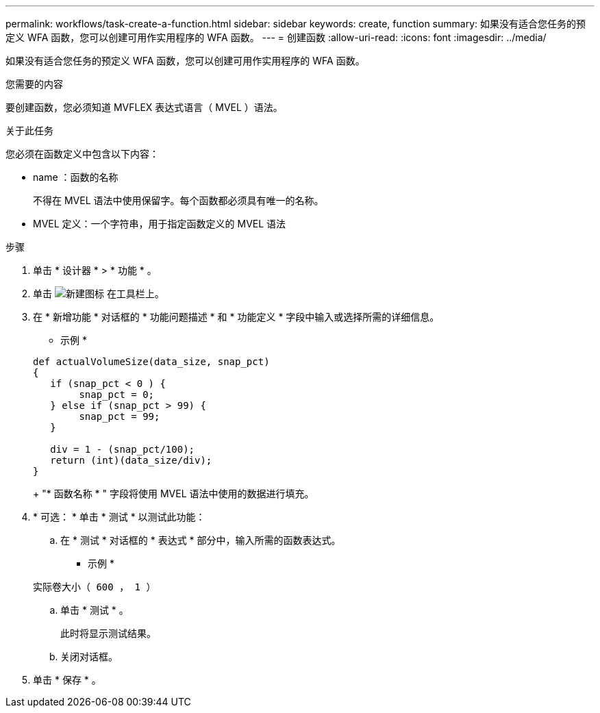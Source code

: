 ---
permalink: workflows/task-create-a-function.html 
sidebar: sidebar 
keywords: create, function 
summary: 如果没有适合您任务的预定义 WFA 函数，您可以创建可用作实用程序的 WFA 函数。 
---
= 创建函数
:allow-uri-read: 
:icons: font
:imagesdir: ../media/


[role="lead"]
如果没有适合您任务的预定义 WFA 函数，您可以创建可用作实用程序的 WFA 函数。

.您需要的内容
要创建函数，您必须知道 MVFLEX 表达式语言（ MVEL ）语法。

.关于此任务
您必须在函数定义中包含以下内容：

* name ：函数的名称
+
不得在 MVEL 语法中使用保留字。每个函数都必须具有唯一的名称。

* MVEL 定义：一个字符串，用于指定函数定义的 MVEL 语法


.步骤
. 单击 * 设计器 * > * 功能 * 。
. 单击 image:../media/new_wfa_icon.gif["新建图标"] 在工具栏上。
. 在 * 新增功能 * 对话框的 * 功能问题描述 * 和 * 功能定义 * 字段中输入或选择所需的详细信息。
+
* 示例 *

+
[listing]
----
def actualVolumeSize(data_size, snap_pct)
{
   if (snap_pct < 0 ) {
        snap_pct = 0;
   } else if (snap_pct > 99) {
        snap_pct = 99;
   }

   div = 1 - (snap_pct/100);
   return (int)(data_size/div);
}
----
+
"* 函数名称 * " 字段将使用 MVEL 语法中使用的数据进行填充。

. * 可选： * 单击 * 测试 * 以测试此功能：
+
.. 在 * 测试 * 对话框的 * 表达式 * 部分中，输入所需的函数表达式。
+
* 示例 *

+
`实际卷大小（ 600 ， 1 ）`

.. 单击 * 测试 * 。
+
此时将显示测试结果。

.. 关闭对话框。


. 单击 * 保存 * 。

